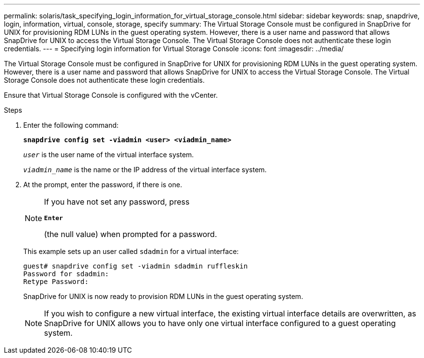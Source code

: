 ---
permalink: solaris/task_specifying_login_information_for_virtual_storage_console.html
sidebar: sidebar
keywords: snap, snapdrive, login, information, virtual, console, storage, specify
summary: The Virtual Storage Console must be configured in SnapDrive for UNIX for provisioning RDM LUNs in the guest operating system. However, there is a user name and password that allows SnapDrive for UNIX to access the Virtual Storage Console. The Virtual Storage Console does not authenticate these login credentials.
---
= Specifying login information for Virtual Storage Console
:icons: font
:imagesdir: ../media/

[.lead]
The Virtual Storage Console must be configured in SnapDrive for UNIX for provisioning RDM LUNs in the guest operating system. However, there is a user name and password that allows SnapDrive for UNIX to access the Virtual Storage Console. The Virtual Storage Console does not authenticate these login credentials.

Ensure that Virtual Storage Console is configured with the vCenter.

.Steps

. Enter the following command:
+
`*snapdrive config set -viadmin <user> <viadmin_name>*`
+
`_user_` is the user name of the virtual interface system.
+
`_viadmin_name_` is the name or the IP address of the virtual interface system.

. At the prompt, enter the password, if there is one.
+
[NOTE]
====
If you have not set any password, press

`*Enter*`

(the null value) when prompted for a password.
====
+
This example sets up an user called `sdadmin` for a virtual interface:
+
----
guest# snapdrive config set -viadmin sdadmin ruffleskin
Password for sdadmin:
Retype Password:
----
+
SnapDrive for UNIX is now ready to provision RDM LUNs in the guest operating system.
+
NOTE: If you wish to configure a new virtual interface, the existing virtual interface details are overwritten, as SnapDrive for UNIX allows you to have only one virtual interface configured to a guest operating system.
